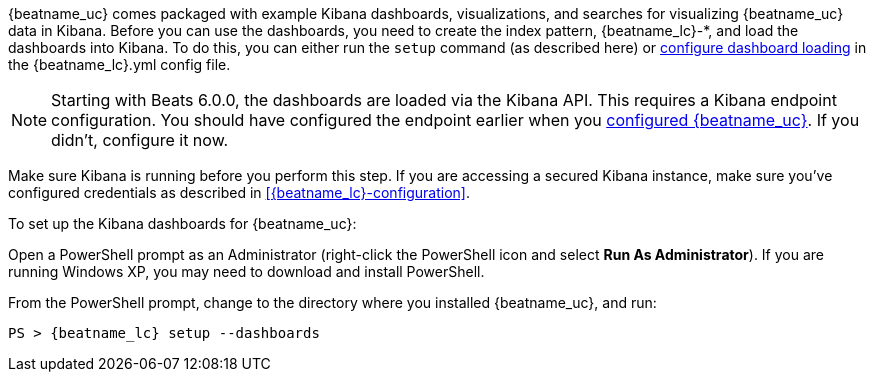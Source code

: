 //////////////////////////////////////////////////////////////////////////
//// This content is shared by all Elastic Beats. Make sure you keep the
//// descriptions here generic enough to work for all Beats that include
//// this file. When using cross references, make sure that the cross
//// references resolve correctly for any files that include this one.
//// Use the appropriate variables defined in the index.asciidoc file to
//// resolve Beat names: beatname_uc and beatname_lc.
//// Use the following include to pull this content into a doc file:
//// include::../../libbeat/docs/dashboards.asciidoc[]
//////////////////////////////////////////////////////////////////////////


{beatname_uc} comes packaged with example Kibana dashboards, visualizations,
and searches for visualizing {beatname_uc} data in Kibana. Before you can use
the dashboards, you need to create the index  pattern, +{beatname_lc}-*+, and
load the dashboards into Kibana. To do this, you can either run the `setup`
command (as described here) or
<<configuration-dashboards,configure dashboard loading>> in the
+{beatname_lc}.yml+ config file.

NOTE: Starting with Beats 6.0.0, the dashboards are loaded via the Kibana API.
This requires a Kibana endpoint configuration. You should have configured the
endpoint earlier when you
<<{beatname_lc}-configuration,configured {beatname_uc}>>. If you didn't,
configure it now.

Make sure Kibana is running before you perform this step. If you are accessing a
secured Kibana instance, make sure you've configured credentials as described in
<<{beatname_lc}-configuration>>.

To set up the Kibana dashboards for {beatname_uc}:

ifdef::allplatforms[]

*deb, rpm, and mac:*

From the directory where you installed {beatname_uc}, run:

["source","sh",subs="attributes,callouts"]
----------------------------------------------------------------------
./{beatname_lc} setup --dashboards
----------------------------------------------------------------------

ifeval::["{requires-sudo}"=="yes"]

If you changed ownership of the config file to root, you'll need preface this
command with `sudo`.

endif::[]

ifeval::["{beatname_lc}"!="auditbeat"]

*docker:*

["source","sh",subs="attributes"]
----------------------------------------------------------------------
docker run {dockerimage} setup --dashboards
----------------------------------------------------------------------

endif::[]

*win:*

endif::allplatforms[]

Open a PowerShell prompt as an Administrator (right-click the PowerShell icon
and select *Run As Administrator*). If you are running Windows XP, you may need
to download and install PowerShell.

From the PowerShell prompt, change to the directory where you installed {beatname_uc},
and run:

["source","sh",subs="attributes,callouts"]
----------------------------------------------------------------------
PS > {beatname_lc} setup --dashboards
----------------------------------------------------------------------
